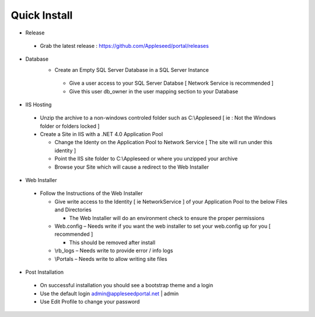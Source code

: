 



Quick Install
============

-  Release
  -  Grab the latest release : `<https://github.com/Appleseed/portal/releases>`_  
-  Database
    -  Create an Empty SQL Server Database in a SQL Server Instance
     -  Give a user access to your SQL Server Databse [ Network Service is
        recommended ]
     -  Give this user db_owner in the user mapping section to your
        Database
-  IIS Hosting
  -  Unzip the archive to a non-windows controled folder such as
     C:\\Appleseed [ ie : Not the Windows folder or folders
     locked ]
  -  Create a Site in IIS with a .NET 4.0 Application Pool
  
     -  Change the Identy on the Application Pool to Network Service [ The
        site will run under this identity ]
     -  Point the IIS site folder to C:\\Appleseed  or where
        you unzipped your archive
     -  Browse your Site which will cause a redirect to the Web Installer
-  Web Installer
  -  Follow the Instructions of the Web Installer
  
     -  Give write access to the Identity [ ie NetworkService ] of your
        Application Pool to the below Files and Directories
  
        -  The Web Installer will do an environment check to ensure the
           proper permissions
  
     -  Web.config – Needs write if you want the web installer to set your
        web.config up for you [ recommended ]
  
        -  This should be removed after install
  
     -  \\rb_logs – Needs write to provide error / info logs
     -  \\Portals – Needs write to allow writing site files
-  Post Installation
  -  On successful installation you should see a bootstrap theme and a
     login
  -  Use the default login admin@appleseedportal.net \| admin
  -  Use Edit Profile to change your password

